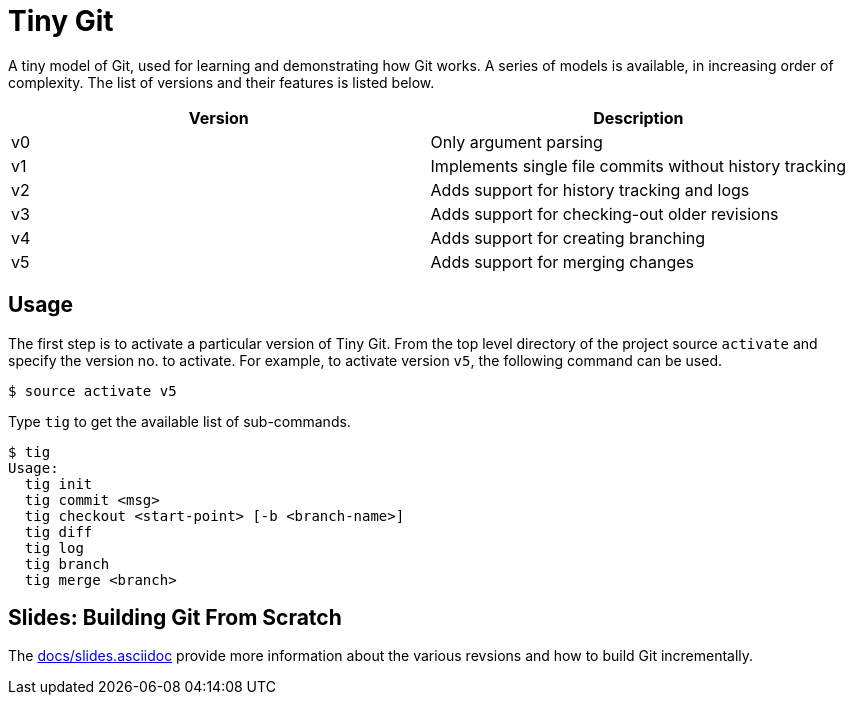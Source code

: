 = Tiny Git

A tiny model of Git, used for learning and demonstrating how Git
works. A series of models is available, in increasing order of
complexity. The list of versions and their features is listed below.

[options="header"]
|======
| Version	| Description
| v0		| Only argument parsing
| v1		| Implements single file commits without history tracking
| v2		| Adds support for history tracking and logs
| v3		| Adds support for checking-out older revisions
| v4		| Adds support for creating branching
| v5		| Adds support for merging changes
|======

== Usage

The first step is to activate a particular version of Tiny Git. From
the top level directory of the project source `activate` and specify
the version no. to activate. For example, to activate version `v5`,
the following command can be used.

------
$ source activate v5
------

Type `tig` to get the available list of sub-commands.

------
$ tig
Usage:
  tig init
  tig commit <msg>
  tig checkout <start-point> [-b <branch-name>]
  tig diff
  tig log
  tig branch
  tig merge <branch>
------

== Slides: Building Git From Scratch

The link:docs/slides.asciidoc[] provide more information about the
various revsions and how to build Git incrementally.